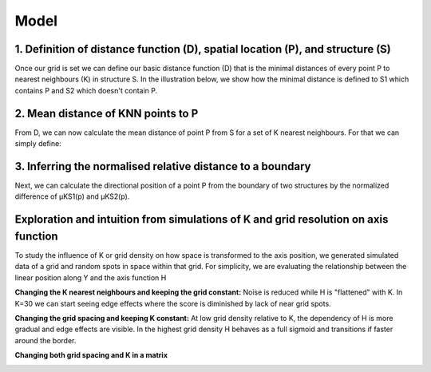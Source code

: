 Model
=====
1. Definition of distance function (D), spatial location (P), and structure (S) 
---------------
Once our grid is set we can define our basic distance function (D) that is the minimal distances of every point P to nearest neighbours (K) in structure S. In the illustration below, we show how the minimal distance is defined to S1 which contains P and S2 which doesn't contain P. 

.. image:: images/Capture_1.PNG
   :width: 100%

.. image:: images/grid_space_3.PNG
   :width: 75%

2. Mean distance of KNN points to P
-------------
From D, we can now calculate the mean distance of point P from S for a set of K nearest neighbours. 
For that we can simply define: 

.. image:: images//mu_equasion.png
   :width: 100%

3. Inferring the normalised relative distance to a boundary
--------------
Next, we can calculate the directional position of a point P from the boundary of two structures by the normalized difference of µKS1(p) and µKS2(p). 

.. image:: images//H_function.png
   :width: 100%

Exploration and intuition from simulations of K and grid resolution on axis function
--------------

To study the influence of K or grid density on how space is transformed to the axis position, we generated simulated data of a grid and random spots in space within that grid. For simplicity, we are evaluating the relationship between the linear position along Y and the axis function H

**Changing the K nearest neighbours and keeping the grid constant:** Noise is reduced while H is "flattened" with K. In K=30 we can start seeing edge effects where the score is diminished by lack of near grid spots.  

.. image:: images/supp_axis_params_knn_simulations-04.png
   :width: 100%

**Changing the grid spacing and keeping K constant:** At low grid density relative to K, the dependency of H is more gradual and edge effects are visible. In the highest grid density H behaves as a full sigmoid and transitions if faster around the border.  

.. image:: images/supp_axis_params_knn_simulations-01.png
   :width: 100%

**Changing both grid spacing and K in a matrix** 

.. image:: images/supp_axis_params_knn_simulations-02.png
   :width: 100%







